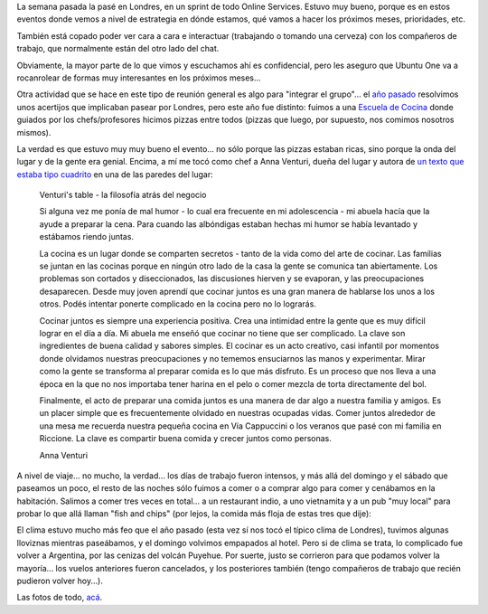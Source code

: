 .. title: Laburando en UK
.. date: 2011-06-15 20:19:43
.. tags: sprint, viaje, trabajo, Londres, pizzas, chef, comida, volcán

La semana pasada la pasé en Londres, en un sprint de todo Online Services. Estuvo muy bueno, porque es en estos eventos donde vemos a nivel de estrategia en dónde estamos, qué vamos a hacer los próximos meses, prioridades, etc.

También está copado poder ver cara a cara e interactuar (trabajando o tomando una cerveza) con los compañeros de trabajo, que normalmente están del otro lado del chat.

Obviamente, la mayor parte de lo que vimos y escuchamos ahí es confidencial, pero les aseguro que Ubuntu One va a rocanrolear de formas muy interesantes en los próximos meses...

Otra actividad que se hace en este tipo de reunión general es algo para "integrar el grupo"... el `año pasado <http://www.taniquetil.com.ar/plog/post/1/469>`_ resolvimos unos acertijos que implicaban pasear por Londres, pero este año fue distinto: fuimos a una `Escuela de Cocina <http://www.venturis-table.com/>`_ donde guiados por los chefs/profesores hicimos pizzas entre todos (pizzas que luego, por supuesto, nos comimos nosotros mismos).

.. image:: /images/londres11-haciendopizzas.jpeg
    :alt: Ingredientes

La verdad es que estuvo muy muy bueno el evento... no sólo porque las pizzas estaban ricas, sino porque la onda del lugar y de la gente era genial. Encima, a mí me tocó como chef a Anna Venturi, dueña del lugar y autora de `un texto que estaba tipo cuadrito <http://www.flickr.com/photos/54757453@N00/5835506245/in/set-72157626837291685>`_ en una de las paredes del lugar:

    Venturi's table - la filosofía atrás del negocio

    Si alguna vez me ponía de mal humor - lo cual era frecuente en mi adolescencia - mi abuela hacía que la ayude a preparar la cena. Para cuando las albóndigas estaban hechas mi humor se había levantado y estábamos riendo juntas.

    La cocina es un lugar donde se comparten secretos - tanto de la vida como del arte de cocinar. Las familias se juntan en las cocinas porque en ningún otro lado de la casa la gente se comunica tan abiertamente. Los problemas son cortados y diseccionados, las discusiones hierven y se evaporan, y las preocupaciones desaparecen. Desde muy joven aprendí que cocinar juntos es una gran manera de hablarse los unos a los otros. Podés intentar ponerte complicado en la cocina pero no lo lograrás.

    Cocinar juntos es siempre una experiencia positiva. Crea una intimidad entre la gente que es muy difícil lograr en el día a día. Mi abuela me enseñó que cocinar no tiene que ser complicado. La clave son ingredientes de buena calidad y sabores simples. El cocinar es un acto creativo, casi infantil por momentos donde olvidamos nuestras preocupaciones y no tememos ensuciarnos las manos y experimentar. Mirar como la gente se transforma al preparar comida es lo que más disfruto. Es un proceso que nos lleva a una época en la que no nos importaba tener harina en el pelo o comer mezcla de torta directamente del bol.

    Finalmente, el acto de preparar una comida juntos es una manera de dar algo a nuestra familia y amigos. Es un placer simple que es frecuentemente olvidado en nuestras ocupadas vidas. Comer juntos alrededor de una mesa me recuerda nuestra pequeña cocina en Vía Cappuccini o los veranos que pasé con mi familia en Riccione. La clave es compartir buena comida y crecer juntos como personas.

    Anna Venturi

A nivel de viaje... no mucho, la verdad... los días de trabajo fueron intensos, y más allá del domingo y el sábado que paseamos un poco, el resto de las noches sólo fuimos a comer o a comprar algo para comer y cenábamos en la habitación. Salimos a comer tres veces en total... a un restaurant indio, a uno vietnamita y a un pub "muy local" para probar lo que allá llaman "fish and chips" (por lejos, la comida más floja de estas tres que dije):

.. image:: /images/londres11-fishadnchips.jpeg
    :alt: Fish and chips

El clima estuvo mucho más feo que el año pasado (esta vez sí nos tocó el típico clima de Londres), tuvimos algunas lloviznas mientras paseábamos, y el domingo volvimos empapados al hotel. Pero si de clima se trata, lo complicado fue volver a Argentina, por las cenizas del volcán Puyehue. Por suerte, justo se corrieron para que podamos volver la mayoría... los vuelos anteriores fueron cancelados, y los posteriores también (tengo compañeros de trabajo que recién pudieron volver hoy...).

Las fotos de todo, `acá <http://www.flickr.com/photos/54757453@N00/sets/72157626837291685/with/5835506245/>`_.
